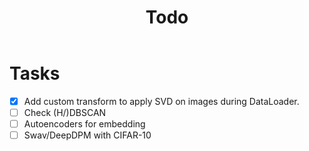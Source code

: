 #+TITLE: Todo

* Tasks
- [X] Add custom transform to apply SVD on images during DataLoader.
- [ ] Check (H/)DBSCAN
- [ ] Autoencoders for embedding
- [ ] Swav/DeepDPM with CIFAR-10
